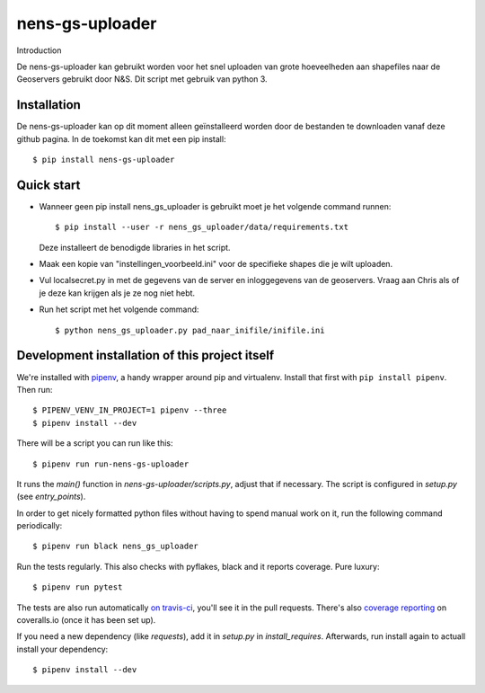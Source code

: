 nens-gs-uploader
==========================================

Introduction

De nens-gs-uploader kan gebruikt worden voor het snel uploaden van grote hoeveelheden aan shapefiles naar de Geoservers gebruikt door N&S.
Dit script met gebruik van python 3.


Installation
------------

De nens-gs-uploader kan op dit moment alleen geïnstalleerd worden door de bestanden te downloaden vanaf deze github pagina.
In de toekomst kan dit met een pip install::

  $ pip install nens-gs-uploader
   
Quick start
-----------

* Wanneer geen pip install nens_gs_uploader is gebruikt moet je het volgende command runnen::

    $ pip install --user -r nens_gs_uploader/data/requirements.txt
    
  Deze installeert de benodigde libraries in het script.
    
* Maak een kopie van "instellingen_voorbeeld.ini" voor de specifieke shapes die je wilt uploaden.

* Vul localsecret.py in met de gegevens van de server en inloggegevens van de geoservers. 
  Vraag aan Chris als of je deze kan krijgen als je ze nog niet hebt.
  
* Run het script met het volgende command::

    $ python nens_gs_uploader.py pad_naar_inifile/inifile.ini
 

Development installation of this project itself
-----------------------------------------------

We're installed with `pipenv <https://docs.pipenv.org/>`_, a handy wrapper
around pip and virtualenv. Install that first with ``pip install
pipenv``. Then run::

  $ PIPENV_VENV_IN_PROJECT=1 pipenv --three
  $ pipenv install --dev

There will be a script you can run like this::

  $ pipenv run run-nens-gs-uploader

It runs the `main()` function in `nens-gs-uploader/scripts.py`,
adjust that if necessary. The script is configured in `setup.py` (see
`entry_points`).

In order to get nicely formatted python files without having to spend manual
work on it, run the following command periodically::

  $ pipenv run black nens_gs_uploader

Run the tests regularly. This also checks with pyflakes, black and it reports
coverage. Pure luxury::

  $ pipenv run pytest

The tests are also run automatically `on travis-ci
<https://travis-ci.com/nens/nens-gs-uploader>`_, you'll see it
in the pull requests. There's also `coverage reporting
<https://coveralls.io/github/nens/nens-gs-uploader>`_ on
coveralls.io (once it has been set up).

If you need a new dependency (like `requests`), add it in `setup.py` in
`install_requires`. Afterwards, run install again to actuall install your
dependency::

  $ pipenv install --dev


